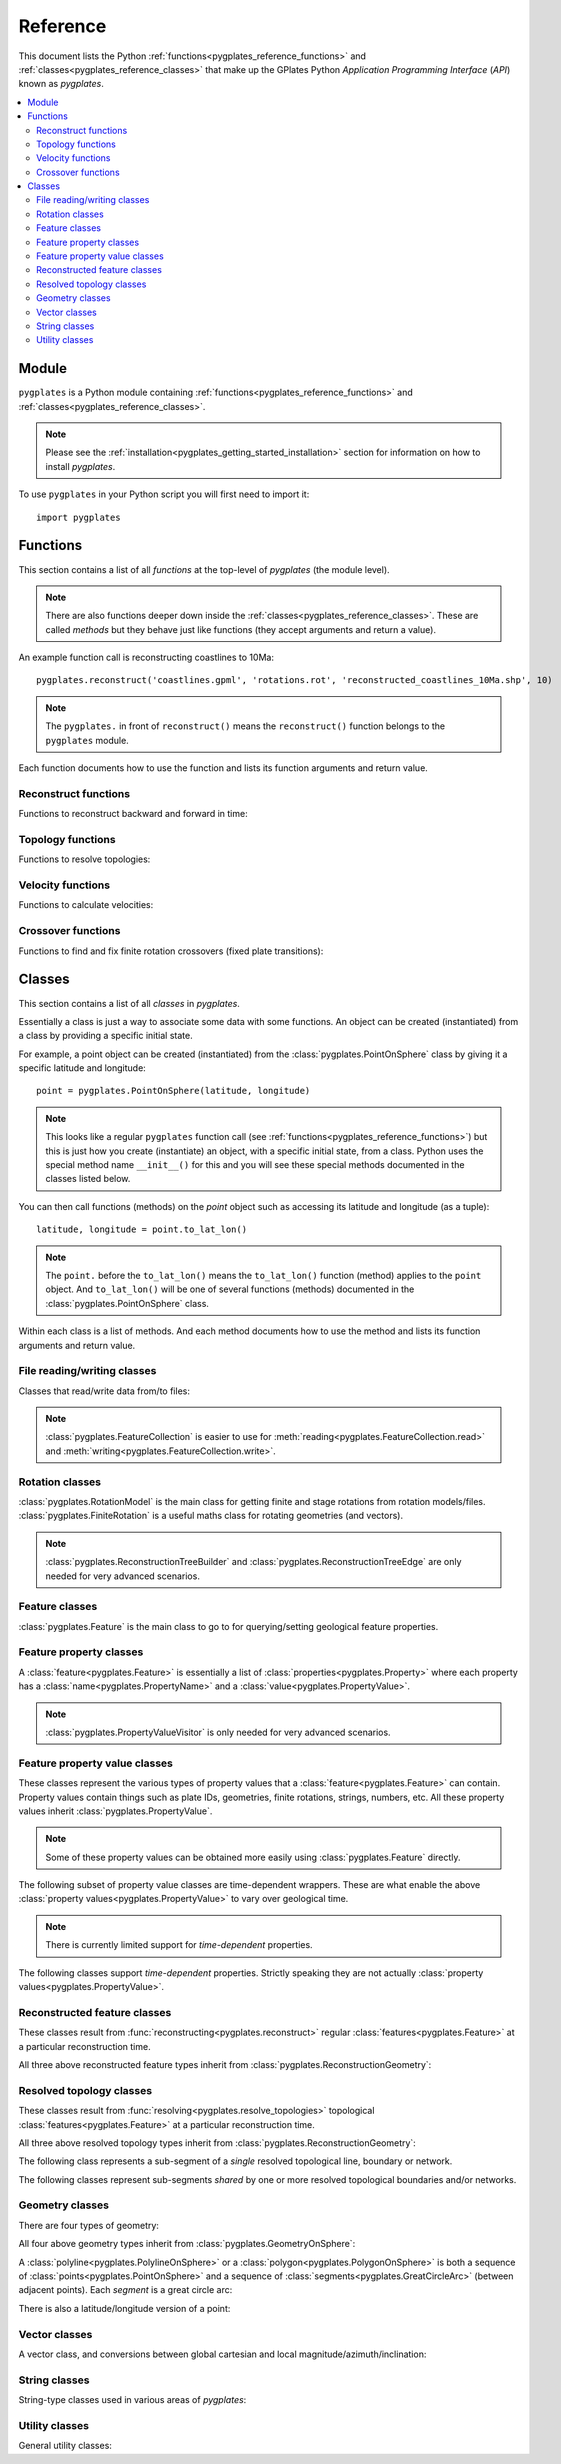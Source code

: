 .. _pygplates_reference:

Reference
=========

This document lists the Python :ref:`functions<pygplates_reference_functions>` and
:ref:`classes<pygplates_reference_classes>` that make up the GPlates Python *Application Programming Interface* (*API*) known as *pygplates*.

.. contents::
   :local:
   :depth: 2

Module
------

``pygplates`` is a Python module containing :ref:`functions<pygplates_reference_functions>` and
:ref:`classes<pygplates_reference_classes>`.

.. note:: Please see the :ref:`installation<pygplates_getting_started_installation>` section for information on how to install *pygplates*.

To use ``pygplates`` in your Python script you will first need to import it:
::

  import pygplates

.. _pygplates_reference_functions:

Functions
---------

This section contains a list of all *functions* at the top-level of *pygplates* (the module level).

.. note:: There are also functions deeper down inside the :ref:`classes<pygplates_reference_classes>`.
   These are called *methods* but they behave just like functions (they accept arguments and return a value).

An example function call is reconstructing coastlines to 10Ma:
::

  pygplates.reconstruct('coastlines.gpml', 'rotations.rot', 'reconstructed_coastlines_10Ma.shp', 10)

.. note:: The ``pygplates.`` in front of ``reconstruct()`` means the ``reconstruct()`` function belongs to the ``pygplates`` module.

Each function documents how to use the function and lists its function arguments and return value.

Reconstruct functions
^^^^^^^^^^^^^^^^^^^^^

Functions to reconstruct backward and forward in time:

.. autosummary::
   :toctree: generated

   pygplates.reconstruct
   pygplates.reverse_reconstruct

Topology functions
^^^^^^^^^^^^^^^^^^

Functions to resolve topologies:

.. autosummary::
   :toctree: generated

   pygplates.resolve_topologies

Velocity functions
^^^^^^^^^^^^^^^^^^

Functions to calculate velocities:

.. autosummary::
   :toctree: generated

   pygplates.calculate_velocities

Crossover functions
^^^^^^^^^^^^^^^^^^^

Functions to find and fix finite rotation crossovers (fixed plate transitions):

.. autosummary::
   :toctree: generated

   pygplates.find_crossovers
   pygplates.synchronise_crossovers

.. _pygplates_reference_classes:

Classes
-------

This section contains a list of all *classes* in *pygplates*.

Essentially a class is just a way to associate some data with some functions.
An object can be created (instantiated) from a class by providing a specific initial state.

For example, a point object can be created (instantiated) from the :class:`pygplates.PointOnSphere` class
by giving it a specific latitude and longitude:
::

  point = pygplates.PointOnSphere(latitude, longitude)

.. note:: This looks like a regular ``pygplates`` function call (see :ref:`functions<pygplates_reference_functions>`)
   but this is just how you create (instantiate) an object, with a specific initial state, from a class.
   Python uses the special method name ``__init__()`` for this and you will see these special methods
   documented in the classes listed below.

You can then call functions (methods) on the *point* object such as accessing its latitude and longitude (as a tuple):
::

  latitude, longitude = point.to_lat_lon()

.. note:: The ``point.`` before the ``to_lat_lon()`` means the ``to_lat_lon()`` function (method) applies to the ``point`` object.
   And ``to_lat_lon()`` will be one of several functions (methods) documented in the :class:`pygplates.PointOnSphere` class.

Within each class is a list of methods.
And each method documents how to use the method and lists its function arguments and return value.

File reading/writing classes
^^^^^^^^^^^^^^^^^^^^^^^^^^^^

Classes that read/write data from/to files:

.. autosummary::
   :nosignatures:
   :toctree: generated

   pygplates.FeatureCollection
   pygplates.FeatureCollectionFileFormatRegistry

.. note:: :class:`pygplates.FeatureCollection` is easier to use for
   :meth:`reading<pygplates.FeatureCollection.read>` and :meth:`writing<pygplates.FeatureCollection.write>`.

Rotation classes
^^^^^^^^^^^^^^^^

| :class:`pygplates.RotationModel` is the main class for getting finite and stage rotations from rotation models/files.
| :class:`pygplates.FiniteRotation` is a useful maths class for rotating geometries (and vectors).

.. autosummary::
   :nosignatures:
   :toctree: generated

   pygplates.RotationModel
   pygplates.FiniteRotation

.. note:: :class:`pygplates.ReconstructionTreeBuilder` and :class:`pygplates.ReconstructionTreeEdge`
   are only needed for very advanced scenarios.

.. autosummary::
   :nosignatures:
   :toctree: generated

   pygplates.ReconstructionTree
   pygplates.ReconstructionTreeBuilder
   pygplates.ReconstructionTreeEdge

Feature classes
^^^^^^^^^^^^^^^

:class:`pygplates.Feature` is the main class to go to for querying/setting geological feature properties.

.. autosummary::
   :nosignatures:
   :toctree: generated
   
   pygplates.Feature
   pygplates.FeatureCollection

Feature property classes
^^^^^^^^^^^^^^^^^^^^^^^^

A :class:`feature<pygplates.Feature>` is essentially a list of :class:`properties<pygplates.Property>`
where each property has a :class:`name<pygplates.PropertyName>` and a :class:`value<pygplates.PropertyValue>`.

.. note:: :class:`pygplates.PropertyValueVisitor` is only needed for very advanced scenarios.

.. autosummary::
   :nosignatures:
   :toctree: generated

   pygplates.Property
   pygplates.PropertyName
   pygplates.PropertyValue
   pygplates.PropertyValueVisitor

Feature property value classes
^^^^^^^^^^^^^^^^^^^^^^^^^^^^^^

| These classes represent the various types of property values that a :class:`feature<pygplates.Feature>` can contain.
| Property values contain things such as plate IDs, geometries, finite rotations, strings, numbers, etc.
  All these property values inherit :class:`pygplates.PropertyValue`.

.. note:: Some of these property values can be obtained more easily using :class:`pygplates.Feature` directly.

.. autosummary::
   :nosignatures:
   :toctree: generated
   
   pygplates.Enumeration
   pygplates.GmlLineString
   pygplates.GmlMultiPoint
   pygplates.GmlOrientableCurve
   pygplates.GmlPoint
   pygplates.GmlPolygon
   pygplates.GmlTimeInstant
   pygplates.GmlTimePeriod
   pygplates.GpmlArray
   pygplates.GpmlFiniteRotation

   # Not including interpolation function since it is not really used (yet) in GPlates and hence
   # is just extra baggage for the python API user (we can add it later though)...
   #pygplates.GpmlFiniteRotationSlerp
   #pygplates.GpmlInterpolationFunction

   pygplates.GpmlKeyValueDictionary
   pygplates.GpmlOldPlatesHeader
   pygplates.GpmlPlateId
   pygplates.GpmlPolarityChronId
   pygplates.XsBoolean
   pygplates.XsDouble
   pygplates.XsInteger
   pygplates.XsString

The following subset of property value classes are time-dependent wrappers.
These are what enable the above :class:`property values<pygplates.PropertyValue>` to vary over geological time.

.. note:: There is currently limited support for *time-dependent* properties.

.. autosummary::
   :nosignatures:
   :toctree: generated

   pygplates.GpmlConstantValue
   pygplates.GpmlIrregularSampling
   pygplates.GpmlPiecewiseAggregation

The following classes support *time-dependent* properties.
Strictly speaking they are not actually :class:`property values<pygplates.PropertyValue>`.

.. autosummary::
   :nosignatures:
   :toctree: generated

   pygplates.GpmlTimeSample
   pygplates.GpmlTimeWindow

Reconstructed feature classes
^^^^^^^^^^^^^^^^^^^^^^^^^^^^^

These classes result from :func:`reconstructing<pygplates.reconstruct>` regular
:class:`features<pygplates.Feature>` at a particular reconstruction time.

.. autosummary::
   :nosignatures:
   :toctree: generated

   pygplates.ReconstructedFeatureGeometry
   pygplates.ReconstructedFlowline
   pygplates.ReconstructedMotionPath

All three above reconstructed feature types inherit from :class:`pygplates.ReconstructionGeometry`:

.. autosummary::
   :nosignatures:
   :toctree: generated
   
   pygplates.ReconstructionGeometry

Resolved topology  classes
^^^^^^^^^^^^^^^^^^^^^^^^^^

These classes result from :func:`resolving<pygplates.resolve_topologies>` topological
:class:`features<pygplates.Feature>` at a particular reconstruction time.

.. autosummary::
   :nosignatures:
   :toctree: generated

   pygplates.ResolvedTopologicalLine
   pygplates.ResolvedTopologicalBoundary
   pygplates.ResolvedTopologicalNetwork

All three above resolved topology types inherit from :class:`pygplates.ReconstructionGeometry`:

.. autosummary::
   :nosignatures:
   :toctree: generated
   
   pygplates.ReconstructionGeometry

The following class represents a sub-segment of a *single* resolved topological line, boundary or network.

.. autosummary::
   :nosignatures:
   :toctree: generated
   
   pygplates.ResolvedTopologicalSubSegment

The following classes represent sub-segments *shared* by one or more resolved topological boundaries and/or networks.

.. autosummary::
   :nosignatures:
   :toctree: generated

   pygplates.ResolvedTopologicalSection
   pygplates.ResolvedTopologicalSharedSubSegment

Geometry classes
^^^^^^^^^^^^^^^^

There are four types of geometry:

.. autosummary::
   :nosignatures:
   :toctree: generated
   
   pygplates.PointOnSphere
   pygplates.MultiPointOnSphere
   pygplates.PolylineOnSphere
   pygplates.PolygonOnSphere

All four above geometry types inherit from :class:`pygplates.GeometryOnSphere`:

.. autosummary::
   :nosignatures:
   :toctree: generated
   
   pygplates.GeometryOnSphere

A :class:`polyline<pygplates.PolylineOnSphere>` or a :class:`polygon<pygplates.PolygonOnSphere>` is
both a sequence of :class:`points<pygplates.PointOnSphere>` and a sequence of
:class:`segments<pygplates.GreatCircleArc>` (between adjacent points).
Each *segment* is a great circle arc:

.. autosummary::
   :nosignatures:
   :toctree: generated
   
   pygplates.GreatCircleArc

There is also a latitude/longitude version of a point:

.. autosummary::
   :nosignatures:
   :toctree: generated

   pygplates.LatLonPoint

Vector classes
^^^^^^^^^^^^^^

A vector class, and conversions between global cartesian and local magnitude/azimuth/inclination:

.. autosummary::
   :nosignatures:
   :toctree: generated
   
   pygplates.LocalCartesian
   pygplates.Vector3D

String classes
^^^^^^^^^^^^^^

String-type classes used in various areas of *pygplates*:

.. autosummary::
   :nosignatures:
   :toctree: generated
   
   pygplates.EnumerationType
   pygplates.FeatureId
   pygplates.FeatureType
   pygplates.PropertyName

Utility classes
^^^^^^^^^^^^^^^

General utility classes:

.. autosummary::
   :nosignatures:
   :toctree: generated
   
   pygplates.DateLineWrapper
   pygplates.Earth
   pygplates.FeaturesFunctionArgument
   pygplates.GeoTimeInstant
   pygplates.Version
